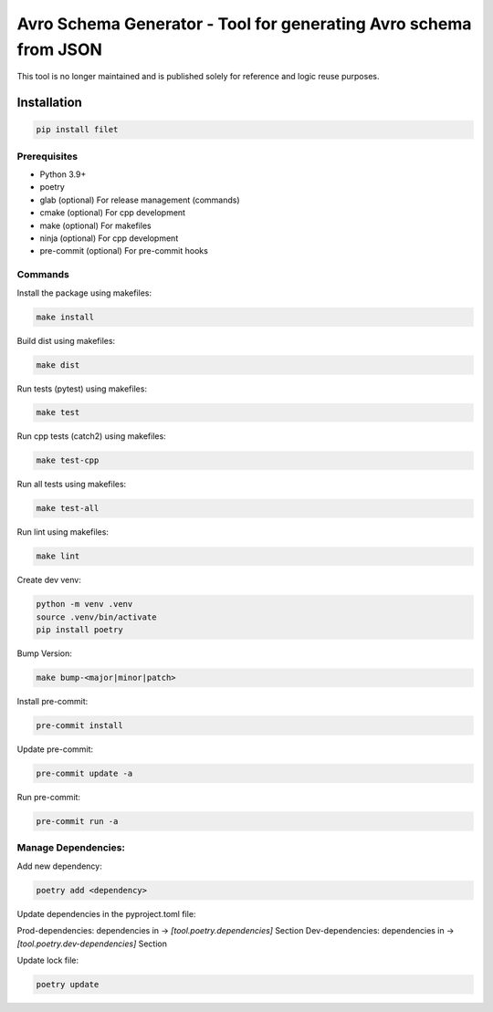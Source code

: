 ==================
Avro Schema Generator - Tool for generating Avro schema from JSON
==================

This tool is no longer maintained and is published solely for reference and logic reuse purposes.


Installation
============

.. code:: bash

   pip install filet

Prerequisites
~~~~~~~~~~~~~

-  Python 3.9+
-  poetry
-  glab (optional) For release management (commands)
- cmake (optional) For cpp development
- make (optional) For makefiles
- ninja (optional) For cpp development
- pre-commit (optional) For pre-commit hooks

Commands
~~~~~~~~~~~~

Install the package using makefiles:

.. code::

   make install

Build dist using makefiles:

.. code::

   make dist

Run tests (pytest) using makefiles:

.. code::

   make test


Run cpp tests (catch2) using makefiles:

.. code::

   make test-cpp


Run all tests using makefiles:

.. code::

   make test-all

Run lint using makefiles:

.. code::

   make lint

Create dev venv:

.. code::

   python -m venv .venv
   source .venv/bin/activate
   pip install poetry

Bump Version:

.. code::

   make bump-<major|minor|patch>

Install pre-commit:

.. code::

   pre-commit install

Update pre-commit:

.. code::

   pre-commit update -a

Run pre-commit:

.. code::

   pre-commit run -a


Manage Dependencies:
~~~~~~~~~~~~~~~~~~~~~

Add new dependency:

.. code::

   poetry add <dependency>

Update dependencies in the pyproject.toml file:

Prod-dependencies: dependencies in -> `[tool.poetry.dependencies]` Section
Dev-dependencies: dependencies in -> `[tool.poetry.dev-dependencies]` Section

Update lock file:

.. code::

   poetry update

